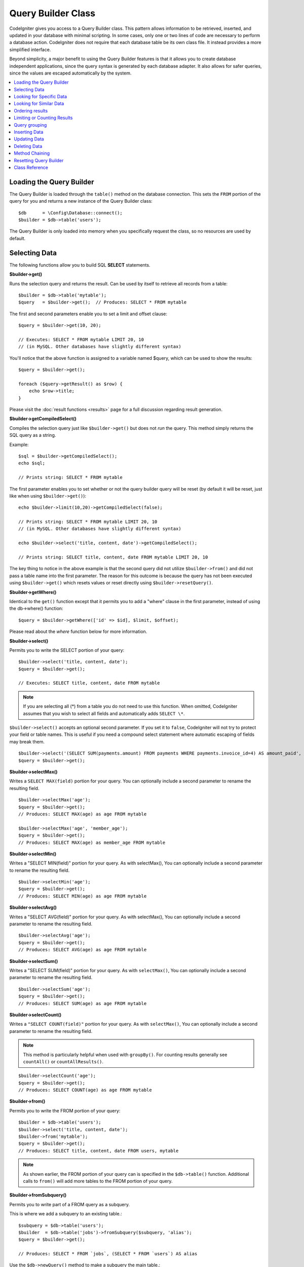 ###################
Query Builder Class
###################

CodeIgniter gives you access to a Query Builder class. This pattern
allows information to be retrieved, inserted, and updated in your
database with minimal scripting. In some cases, only one or two lines
of code are necessary to perform a database action.
CodeIgniter does not require that each database table be its own class
file. It instead provides a more simplified interface.

Beyond simplicity, a major benefit to using the Query Builder features
is that it allows you to create database independent applications, since
the query syntax is generated by each database adapter. It also allows
for safer queries, since the values are escaped automatically by the
system.

.. contents::
    :local:
    :depth: 2

*************************
Loading the Query Builder
*************************

The Query Builder is loaded through the ``table()`` method on the
database connection. This sets the ``FROM`` portion of the query for you
and returns a new instance of the Query Builder class::

    $db      = \Config\Database::connect();
    $builder = $db->table('users');

The Query Builder is only loaded into memory when you specifically request
the class, so no resources are used by default.

**************
Selecting Data
**************

The following functions allow you to build SQL **SELECT** statements.

**$builder->get()**

Runs the selection query and returns the result. Can be used by itself
to retrieve all records from a table::

    $builder = $db->table('mytable');
    $query   = $builder->get();  // Produces: SELECT * FROM mytable

The first and second parameters enable you to set a limit and offset
clause::

    $query = $builder->get(10, 20);

    // Executes: SELECT * FROM mytable LIMIT 20, 10
    // (in MySQL. Other databases have slightly different syntax)

You'll notice that the above function is assigned to a variable named
$query, which can be used to show the results::

    $query = $builder->get();

    foreach ($query->getResult() as $row) {
        echo $row->title;
    }

Please visit the :doc:`result functions <results>` page for a full
discussion regarding result generation.

**$builder->getCompiledSelect()**

Compiles the selection query just like ``$builder->get()`` but does not *run*
the query. This method simply returns the SQL query as a string.

Example::

    $sql = $builder->getCompiledSelect();
    echo $sql;

    // Prints string: SELECT * FROM mytable

The first parameter enables you to set whether or not the query builder query
will be reset (by default it will be reset, just like when using ``$builder->get()``)::

    echo $builder->limit(10,20)->getCompiledSelect(false);

    // Prints string: SELECT * FROM mytable LIMIT 20, 10
    // (in MySQL. Other databases have slightly different syntax)

    echo $builder->select('title, content, date')->getCompiledSelect();

    // Prints string: SELECT title, content, date FROM mytable LIMIT 20, 10

The key thing to notice in the above example is that the second query did not
utilize ``$builder->from()`` and did not pass a table name into the first
parameter. The reason for this outcome is because the query has not been
executed using ``$builder->get()`` which resets values or reset directly
using ``$builder->resetQuery()``.

**$builder->getWhere()**

Identical to the ``get()`` function except that it permits you to add a
"where" clause in the first parameter, instead of using the db->where()
function::

    $query = $builder->getWhere(['id' => $id], $limit, $offset);

Please read about the `where` function below for more information.

**$builder->select()**

Permits you to write the SELECT portion of your query::

    $builder->select('title, content, date');
    $query = $builder->get();

    // Executes: SELECT title, content, date FROM mytable

.. note:: If you are selecting all (\*) from a table you do not need to
    use this function. When omitted, CodeIgniter assumes that you wish
    to select all fields and automatically adds ``SELECT \*``.

``$builder->select()`` accepts an optional second parameter. If you set it
to ``false``, CodeIgniter will not try to protect your field or table names.
This is useful if you need a compound select statement where automatic
escaping of fields may break them.

::

    $builder->select('(SELECT SUM(payments.amount) FROM payments WHERE payments.invoice_id=4) AS amount_paid', false);
    $query = $builder->get();

**$builder->selectMax()**

Writes a ``SELECT MAX(field)`` portion for your query. You can optionally
include a second parameter to rename the resulting field.

::

    $builder->selectMax('age');
    $query = $builder->get();
    // Produces: SELECT MAX(age) as age FROM mytable

    $builder->selectMax('age', 'member_age');
    $query = $builder->get();
    // Produces: SELECT MAX(age) as member_age FROM mytable

**$builder->selectMin()**

Writes a "SELECT MIN(field)" portion for your query. As with
selectMax(), You can optionally include a second parameter to rename
the resulting field.

::

    $builder->selectMin('age');
    $query = $builder->get();
    // Produces: SELECT MIN(age) as age FROM mytable

**$builder->selectAvg()**

Writes a "SELECT AVG(field)" portion for your query. As with
selectMax(), You can optionally include a second parameter to rename
the resulting field.

::

    $builder->selectAvg('age');
    $query = $builder->get();
    // Produces: SELECT AVG(age) as age FROM mytable

**$builder->selectSum()**

Writes a "SELECT SUM(field)" portion for your query. As with
``selectMax()``, You can optionally include a second parameter to rename
the resulting field.

::

    $builder->selectSum('age');
    $query = $builder->get();
    // Produces: SELECT SUM(age) as age FROM mytable

**$builder->selectCount()**

Writes a ``"SELECT COUNT(field)"`` portion for your query. As with
``selectMax()``, You can optionally include a second parameter to rename
the resulting field.

.. note:: This method is particularly helpful when used with ``groupBy()``. For
        counting results generally see ``countAll()`` or ``countAllResults()``.

::

    $builder->selectCount('age');
    $query = $builder->get();
    // Produces: SELECT COUNT(age) as age FROM mytable

**$builder->from()**

Permits you to write the FROM portion of your query::

    $builder = $db->table('users');
    $builder->select('title, content, date');
    $builder->from('mytable');
    $query = $builder->get();
    // Produces: SELECT title, content, date FROM users, mytable

.. note:: As shown earlier, the FROM portion of your query can is specified
    in the ``$db->table()`` function. Additional calls to ``from()`` will add more tables
    to the FROM portion of your query.

**$builder->fromSubquery()**

Permits you to write part of a FROM query as a subquery.

This is where we add a subquery to an existing table.::

    $subquery = $db->table('users');
    $builder  = $db->table('jobs')->fromSubquery($subquery, 'alias');
    $query = $builder->get();

    // Produces: SELECT * FROM `jobs`, (SELECT * FROM `users`) AS alias

Use the ``$db->newQuery()`` method to make a subquery the main table.::

    $subquery = $db->table('users')->select('id, name');
    $builder  = $db->newQuery()->fromSubquery($subquery, 't');
    $query = $builder->get();

    // Produces: SELECT * FROM (SELECT `id`, `name` FROM users) AS t

**$builder->join()**

Permits you to write the JOIN portion of your query::

    $builder = $db->table('blogs');
    $builder->select('*');
    $builder->join('comments', 'comments.id = blogs.id');
    $query = $builder->get();

    // Produces:
    // SELECT * FROM blogs JOIN comments ON comments.id = blogs.id

Multiple function calls can be made if you need several joins in one
query.

If you need a specific type of JOIN you can specify it via the third
parameter of the function. Options are: left, right, outer, inner, left
outer, and right outer.

::

    $builder->join('comments', 'comments.id = blogs.id', 'left');
    // Produces: LEFT JOIN comments ON comments.id = blogs.id

*************************
Looking for Specific Data
*************************

**$builder->where()**

This function enables you to set **WHERE** clauses using one of four
methods:

.. note:: All values passed to this function are escaped automatically,
    producing safer queries, except when using a custom string.

.. note:: ``$builder->where()`` accepts an optional third parameter. If you set it to
    ``false``, CodeIgniter will not try to protect your field or table names.

#. **Simple key/value method:**

    ::

        $builder->where('name', $name);
        // Produces: WHERE name = 'Joe'

    Notice that the equal sign is added for you.

    If you use multiple function calls they will be chained together with
    AND between them::

        $builder->where('name', $name);
        $builder->where('title', $title);
        $builder->where('status', $status);
        // WHERE name = 'Joe' AND title = 'boss' AND status = 'active'

#. **Custom key/value method:**

    You can include an operator in the first parameter in order to
    control the comparison::

        $builder->where('name !=', $name);
        $builder->where('id <', $id);
        // Produces: WHERE name != 'Joe' AND id < 45

#. **Associative array method:**

    ::

        $array = ['name' => $name, 'title' => $title, 'status' => $status];
        $builder->where($array);
        // Produces: WHERE name = 'Joe' AND title = 'boss' AND status = 'active'

    You can include your own operators using this method as well::

        $array = ['name !=' => $name, 'id <' => $id, 'date >' => $date];
        $builder->where($array);

#. **Custom string:**

    You can write your own clauses manually::

        $where = "name='Joe' AND status='boss' OR status='active'";
        $builder->where($where);

.. warning:: If you are using user-supplied data within the string, you MUST escape the
    data manually. Failure to do so could result in SQL injections.

    ::

    $name = $builder->db->escape('Joe');
    $where = "name={$name} AND status='boss' OR status='active'";
    $builder->where($where);

.. _query-builder-where-subquery:

#. **Subqueries:**

    ::

        // With closure

        $builder->where('advance_amount <', function (BaseBuilder $builder) {
            return $builder->select('MAX(advance_amount)', false)->from('orders')->where('id >', 2);
        });

        // Produces: WHERE "advance_amount" < (SELECT MAX(advance_amount) FROM "orders" WHERE "id" > 2)

        // With builder directly
        $subQuery = $db->table('orders')->select('MAX(advance_amount)', false)->where('id >', 2)
        $builder->where('advance_amount <', $subQuery);

**$builder->orWhere()**

This function is identical to the one above, except that multiple
instances are joined by OR::

    $builder->where('name !=', $name);
    $builder->orWhere('id >', $id);
    // Produces: WHERE name != 'Joe' OR id > 50

**$builder->whereIn()**

Generates a WHERE field IN ('item', 'item') SQL query joined with AND if
appropriate::

    $names = ['Frank', 'Todd', 'James'];
    $builder->whereIn('username', $names);
    // Produces: WHERE username IN ('Frank', 'Todd', 'James')

You can use subqueries instead of an array of values::

    // With closure
    $builder->whereIn('id', function (BaseBuilder $builder) {
        return $builder->select('job_id')->from('users_jobs')->where('user_id', 3);
    });
    // Produces: WHERE "id" IN (SELECT "job_id" FROM "users_jobs" WHERE "user_id" = 3)

    // With builder directly
    $subQuery = $db->table('users_jobs')->select('job_id')->where('user_id', 3);
    $builder->whereIn('id', $subQuery);

**$builder->orWhereIn()**

Generates a ``WHERE field IN ('item', 'item')`` SQL query joined with OR if
appropriate::

        $names = ['Frank', 'Todd', 'James'];
        $builder->orWhereIn('username', $names);
        // Produces: OR username IN ('Frank', 'Todd', 'James')

You can use subqueries instead of an array of values::

        // With closure
        $builder->orWhereIn('id', function (BaseBuilder $builder) {
            return $builder->select('job_id')->from('users_jobs')->where('user_id', 3);
        });

        // Produces: OR "id" IN (SELECT "job_id" FROM "users_jobs" WHERE "user_id" = 3)

        // With builder directly
        $subQuery = $db->table('users_jobs')->select('job_id')->where('user_id', 3);
        $builder->orWhereIn('id', $subQuery);

**$builder->whereNotIn()**

Generates a WHERE field NOT IN ('item', 'item') SQL query joined with
AND if appropriate::

    $names = ['Frank', 'Todd', 'James'];
    $builder->whereNotIn('username', $names);
    // Produces: WHERE username NOT IN ('Frank', 'Todd', 'James')

You can use subqueries instead of an array of values::

    // With closure
    $builder->whereNotIn('id', function (BaseBuilder $builder) {
        return $builder->select('job_id')->from('users_jobs')->where('user_id', 3);
    });

    // Produces: WHERE "id" NOT IN (SELECT "job_id" FROM "users_jobs" WHERE "user_id" = 3)

    // With builder directly
    $subQuery = $db->table('users_jobs')->select('job_id')->where('user_id', 3);
    $builder->whereNotIn('id', $subQuery);

**$builder->orWhereNotIn()**

Generates a ``WHERE field NOT IN ('item', 'item')`` SQL query joined with OR
if appropriate::

    $names = ['Frank', 'Todd', 'James'];
    $builder->orWhereNotIn('username', $names);
    // Produces: OR username NOT IN ('Frank', 'Todd', 'James')

You can use subqueries instead of an array of values::

    // With closure
    $builder->orWhereNotIn('id', function (BaseBuilder $builder) {
        return $builder->select('job_id')->from('users_jobs')->where('user_id', 3);
    });

    // Produces: OR "id" NOT IN (SELECT "job_id" FROM "users_jobs" WHERE "user_id" = 3)

    // With builder directly
    $subQuery = $db->table('users_jobs')->select('job_id')->where('user_id', 3);
    $builder->orWhereNotIn('id', $subQuery);

************************
Looking for Similar Data
************************

**$builder->like()**

This method enables you to generate **LIKE** clauses, useful for doing
searches.

.. note:: All values passed to this method are escaped automatically.

.. note:: All ``like*`` method variations can be forced to perform case-insensitive searches by passing
        a fifth parameter of ``true`` to the method. This will use platform-specific features where available
        otherwise, will force the values to be lowercase, i.e., ``WHERE LOWER(column) LIKE '%search%'``. This
        may require indexes to be made for ``LOWER(column)`` instead of ``column`` to be effective.

#. **Simple key/value method:**

    ::

        $builder->like('title', 'match');
        // Produces: WHERE `title` LIKE '%match%' ESCAPE '!'

    If you use multiple method calls they will be chained together with
    AND between them::

        $builder->like('title', 'match');
        $builder->like('body', 'match');
        // WHERE `title` LIKE '%match%' ESCAPE '!' AND  `body` LIKE '%match%' ESCAPE '!'

    If you want to control where the wildcard (%) is placed, you can use
    an optional third argument. Your options are 'before', 'after' and
    'both' (which is the default).

    ::

        $builder->like('title', 'match', 'before'); // Produces: WHERE `title` LIKE '%match' ESCAPE '!'
        $builder->like('title', 'match', 'after');  // Produces: WHERE `title` LIKE 'match%' ESCAPE '!'
        $builder->like('title', 'match', 'both');   // Produces: WHERE `title` LIKE '%match%' ESCAPE '!'

#. **Associative array method:**

    ::

        $array = ['title' => $match, 'page1' => $match, 'page2' => $match];
        $builder->like($array);
        // WHERE `title` LIKE '%match%' ESCAPE '!' AND  `page1` LIKE '%match%' ESCAPE '!' AND  `page2` LIKE '%match%' ESCAPE '!'

**$builder->orLike()**

This method is identical to the one above, except that multiple
instances are joined by OR::

    $builder->like('title', 'match'); $builder->orLike('body', $match);
    // WHERE `title` LIKE '%match%' ESCAPE '!' OR  `body` LIKE '%match%' ESCAPE '!'

**$builder->notLike()**

This method is identical to ``like()``, except that it generates
NOT LIKE statements::

    $builder->notLike('title', 'match'); // WHERE `title` NOT LIKE '%match% ESCAPE '!'

**$builder->orNotLike()**

This method is identical to ``notLike()``, except that multiple
instances are joined by OR::

    $builder->like('title', 'match');
    $builder->orNotLike('body', 'match');
    // WHERE `title` LIKE '%match% OR  `body` NOT LIKE '%match%' ESCAPE '!'

**$builder->groupBy()**

Permits you to write the GROUP BY portion of your query::

    $builder->groupBy("title");
    // Produces: GROUP BY title

You can also pass an array of multiple values as well::

    $builder->groupBy(["title", "date"]);
    // Produces: GROUP BY title, date

**$builder->distinct()**

Adds the "DISTINCT" keyword to a query

::

    $builder->distinct();
    $builder->get();
    // Produces: SELECT DISTINCT * FROM mytable

**$builder->having()**

Permits you to write the HAVING portion of your query. There are 2
possible syntaxes, 1 argument or 2::

    $builder->having('user_id = 45'); // Produces: HAVING user_id = 45
    $builder->having('user_id',  45); // Produces: HAVING user_id = 45

You can also pass an array of multiple values as well::

    $builder->having(['title =' => 'My Title', 'id <' => $id]);
    // Produces: HAVING title = 'My Title', id < 45

If you are using a database that CodeIgniter escapes queries for, you
can prevent escaping content by passing an optional third argument, and
setting it to ``false``.

::

    $builder->having('user_id',  45); // Produces: HAVING `user_id` = 45 in some databases such as MySQL
    $builder->having('user_id',  45, false); // Produces: HAVING user_id = 45

**$builder->orHaving()**

Identical to ``having()``, only separates multiple clauses with "OR".

**$builder->havingIn()**

Generates a ``HAVING field IN ('item', 'item')`` SQL query joined with AND if
appropriate::

    $groups = [1, 2, 3];
    $builder->havingIn('group_id', $groups);
    // Produces: HAVING group_id IN (1, 2, 3)

You can use subqueries instead of an array of values.::

    // With closure
    $builder->havingIn('id', function (BaseBuilder $builder) {
        return $builder->select('user_id')->from('users_jobs')->where('group_id', 3);
    });
    // Produces: HAVING "id" IN (SELECT "user_id" FROM "users_jobs" WHERE "group_id" = 3)

    // With builder directly
    $subQuery = $db->table('users_jobs')->select('user_id')->where('group_id', 3);
    $builder->havingIn('id', $subQuery);

**$builder->orHavingIn()**

Generates a ``HAVING field IN ('item', 'item')`` SQL query joined with OR if
appropriate

::

    $groups = [1, 2, 3];
    $builder->orHavingIn('group_id', $groups);
    // Produces: OR group_id IN (1, 2, 3)

You can use subqueries instead of an array of values.::

    //With closure
    $builder->orHavingIn('id', function (BaseBuilder $builder) {
        return $builder->select('user_id')->from('users_jobs')->where('group_id', 3);
    });

    // Produces: OR "id" IN (SELECT "user_id" FROM "users_jobs" WHERE "group_id" = 3)

    // With builder directly
    $subQuery = $db->table('users_jobs')->select('user_id')->where('group_id', 3);
    $builder->orHavingIn('id', $subQuery);

**$builder->havingNotIn()**

Generates a ``HAVING field NOT IN ('item', 'item')`` SQL query joined with
AND if appropriate

::

    $groups = [1, 2, 3];
    $builder->havingNotIn('group_id', $groups);
    // Produces: HAVING group_id NOT IN (1, 2, 3)

You can use subqueries instead of an array of values.::

    //With closure
    $builder->havingNotIn('id', function (BaseBuilder $builder) {
        return $builder->select('user_id')->from('users_jobs')->where('group_id', 3);
    });

    // Produces: HAVING "id" NOT IN (SELECT "user_id" FROM "users_jobs" WHERE "group_id" = 3)

    // With builder directly
    $subQuery = $db->table('users_jobs')->select('user_id')->where('group_id', 3);
    $builder->havingNotIn('id', $subQuery);

**$builder->orHavingNotIn()**

Generates a ``HAVING field NOT IN ('item', 'item')`` SQL query joined with OR
if appropriate

::

    $groups = [1, 2, 3];
    $builder->havingNotIn('group_id', $groups);
    // Produces: OR group_id NOT IN (1, 2, 3)

You can use subqueries instead of an array of values.::

    //With closure
    $builder->orHavingNotIn('id', function (BaseBuilder $builder) {
        return $builder->select('user_id')->from('users_jobs')->where('group_id', 3);
    });

    // Produces: OR "id" NOT IN (SELECT "user_id" FROM "users_jobs" WHERE "group_id" = 3)

    // With builder directly
    $subQuery = $db->table('users_jobs')->select('user_id')->where('group_id', 3);
    $builder->orHavingNotIn('id', $subQuery);

**$builder->havingLike()**

This method enables you to generate **LIKE** clauses for HAVING part or the query, useful for doing
searches.

.. note:: All values passed to this method are escaped automatically.

.. note:: All ``havingLike*`` method variations can be forced to perform case-insensitive searches by passing
    a fifth parameter of ``true`` to the method. This will use platform-specific features where available
    otherwise, will force the values to be lowercase, i.e., ``HAVING LOWER(column) LIKE '%search%'``. This
    may require indexes to be made for ``LOWER(column)`` instead of ``column`` to be effective.

#. **Simple key/value method:**

    ::

        $builder->havingLike('title', 'match');
        // Produces: HAVING `title` LIKE '%match%' ESCAPE '!'

    If you use multiple method calls they will be chained together with
    AND between them::

        $builder->havingLike('title', 'match');
        $builder->havingLike('body', 'match');
        // HAVING `title` LIKE '%match%' ESCAPE '!' AND  `body` LIKE '%match% ESCAPE '!'

    If you want to control where the wildcard (%) is placed, you can use
    an optional third argument. Your options are 'before', 'after' and
    'both' (which is the default).

    ::

        $builder->havingLike('title', 'match', 'before'); // Produces: HAVING `title` LIKE '%match' ESCAPE '!'
        $builder->havingLike('title', 'match', 'after');  // Produces: HAVING `title` LIKE 'match%' ESCAPE '!'
        $builder->havingLike('title', 'match', 'both');   // Produces: HAVING `title` LIKE '%match%' ESCAPE '!'

#. **Associative array method:**

    ::

        $array = ['title' => $match, 'page1' => $match, 'page2' => $match];
        $builder->havingLike($array);
        // HAVING `title` LIKE '%match%' ESCAPE '!' AND  `page1` LIKE '%match%' ESCAPE '!' AND  `page2` LIKE '%match%' ESCAPE '!'

**$builder->orHavingLike()**

This method is identical to the one above, except that multiple
instances are joined by OR::

    $builder->havingLike('title', 'match'); $builder->orHavingLike('body', $match);
    // HAVING `title` LIKE '%match%' ESCAPE '!' OR  `body` LIKE '%match%' ESCAPE '!'

**$builder->notHavingLike()**

This method is identical to ``havingLike()``, except that it generates
NOT LIKE statements::

    $builder->notHavingLike('title', 'match');
    // HAVING `title` NOT LIKE '%match% ESCAPE '!'

**$builder->orNotHavingLike()**

This method is identical to ``notHavingLike()``, except that multiple
instances are joined by OR::

    $builder->havingLike('title', 'match');
    $builder->orNotHavingLike('body', 'match');
    // HAVING `title` LIKE '%match% OR  `body` NOT LIKE '%match%' ESCAPE '!'

****************
Ordering results
****************

**$builder->orderBy()**

Lets you set an ORDER BY clause.

The first parameter contains the name of the column you would like to order by.

The second parameter lets you set the direction of the result.
Options are **ASC**, **DESC** AND **RANDOM**.

::

    $builder->orderBy('title', 'DESC');
    // Produces: ORDER BY `title` DESC

You can also pass your own string in the first parameter::

    $builder->orderBy('title DESC, name ASC');
    // Produces: ORDER BY `title` DESC, `name` ASC

Or multiple function calls can be made if you need multiple fields.

::

    $builder->orderBy('title', 'DESC');
    $builder->orderBy('name', 'ASC');
    // Produces: ORDER BY `title` DESC, `name` ASC

If you choose the **RANDOM** direction option, then the first parameters will
be ignored, unless you specify a numeric seed value.

::

    $builder->orderBy('title', 'RANDOM');
    // Produces: ORDER BY RAND()

    $builder->orderBy(42, 'RANDOM');
    // Produces: ORDER BY RAND(42)

.. note:: Random ordering is not currently supported in Oracle and
    will default to ASC instead.

****************************
Limiting or Counting Results
****************************

**$builder->limit()**

Lets you limit the number of rows you would like returned by the query::

    $builder->limit(10);
    // Produces: LIMIT 10

The second parameter lets you set a result offset.

::

    $builder->limit(10, 20);
    // Produces: LIMIT 20, 10 (in MySQL. Other databases have slightly different syntax)


**$builder->countAllResults()**

Permits you to determine the number of rows in a particular Query
Builder query. Queries will accept Query Builder restrictors such as
``where()``, ``orWhere()``, ``like()``, ``orLike()``, etc. Example::

    echo $builder->countAllResults(); // Produces an integer, like 25
    $builder->like('title', 'match');
    $builder->from('my_table');
    echo $builder->countAllResults(); // Produces an integer, like 17

However, this method also resets any field values that you may have passed
to ``select()``. If you need to keep them, you can pass ``false`` as the
first parameter.

::

    echo $builder->countAllResults(false); // Produces an integer, like 17

**$builder->countAll()**

Permits you to determine the number of rows in a particular table.
Example::

    echo $builder->countAll(); // Produces an integer, like 25

As is in countAllResult method, this method resets any field values that you may have passed
to ``select()`` as well. If you need to keep them, you can pass ``false`` as the
first parameter.

**************
Query grouping
**************

Query grouping allows you to create groups of WHERE clauses by enclosing them in parentheses. This will allow
you to create queries with complex WHERE clauses. Nested groups are supported. Example::

    $builder->select('*')->from('my_table')
        ->groupStart()
            ->where('a', 'a')
            ->orGroupStart()
                ->where('b', 'b')
                ->where('c', 'c')
            ->groupEnd()
        ->groupEnd()
        ->where('d', 'd')
    ->get();

    // Generates:
    // SELECT * FROM (`my_table`) WHERE ( `a` = 'a' OR ( `b` = 'b' AND `c` = 'c' ) ) AND `d` = 'd'

.. note:: Groups need to be balanced, make sure every ``groupStart()`` is matched by a ``groupEnd()``.

**$builder->groupStart()**

Starts a new group by adding an opening parenthesis to the WHERE clause of the query.

**$builder->orGroupStart()**

Starts a new group by adding an opening parenthesis to the WHERE clause of the query, prefixing it with 'OR'.

**$builder->notGroupStart()**

Starts a new group by adding an opening parenthesis to the WHERE clause of the query, prefixing it with 'NOT'.

**$builder->orNotGroupStart()**

Starts a new group by adding an opening parenthesis to the WHERE clause of the query, prefixing it with 'OR NOT'.

**$builder->groupEnd()**

Ends the current group by adding a closing parenthesis to the WHERE clause of the query.

**$builder->havingGroupStart()**

Starts a new group by adding an opening parenthesis to the HAVING clause of the query.

**$builder->orHavingGroupStart()**

Starts a new group by adding an opening parenthesis to the HAVING clause of the query, prefixing it with 'OR'.

**$builder->notHavingGroupStart()**

Starts a new group by adding an opening parenthesis to the HAVING clause of the query, prefixing it with 'NOT'.

**$builder->orNotHavingGroupStart()**

Starts a new group by adding an opening parenthesis to the HAVING clause of the query, prefixing it with 'OR NOT'.

**$builder->havingGroupEnd()**

Ends the current group by adding a closing parenthesis to the HAVING clause of the query.

**************
Inserting Data
**************

**$builder->insert()**

Generates an insert string based on the data you supply, and runs the
query. You can either pass an **array** or an **object** to the
function. Here is an example using an array::

    $data = [
        'title' => 'My title',
        'name'  => 'My Name',
        'date'  => 'My date',
    ];

    $builder->insert($data);
    // Produces: INSERT INTO mytable (title, name, date) VALUES ('My title', 'My name', 'My date')

The first parameter is an associative array of values.

Here is an example using an object::

    class Myclass
    {
        public $title   = 'My Title';
        public $content = 'My Content';
        public $date    = 'My Date';
    }

    $object = new Myclass;
    $builder->insert($object);
    // Produces: INSERT INTO mytable (title, content, date) VALUES ('My Title', 'My Content', 'My Date')

The first parameter is an object.

.. note:: All values are escaped automatically producing safer queries.

**$builder->ignore()**

Generates an insert ignore string based on the data you supply, and runs the
query. So if an entry with the same primary key already exists, the query won't be inserted.
You can optionally pass an **boolean** to the function. Here is an example using the array of the above example::

    $data = [
        'title' => 'My title',
        'name'  => 'My Name',
        'date'  => 'My date',
    ];

    $builder->ignore(true)->insert($data);
    // Produces: INSERT OR IGNORE INTO mytable (title, name, date) VALUES ('My title', 'My name', 'My date')


**$builder->getCompiledInsert()**

Compiles the insertion query just like ``$builder->insert()`` but does not
*run* the query. This method simply returns the SQL query as a string.

Example::

    $data = [
        'title' => 'My title',
        'name'  => 'My Name',
        'date'  => 'My date',
    ];

    $sql = $builder->set($data)->getCompiledInsert();
    echo $sql;

    // Produces string: INSERT INTO mytable (`title`, `name`, `date`) VALUES ('My title', 'My name', 'My date')

The first parameter enables you to set whether or not the query builder query
will be reset (by default it will be--just like ``$builder->insert()``)::

    echo $builder->set('title', 'My Title')->getCompiledInsert(false);

    // Produces string: INSERT INTO mytable (`title`) VALUES ('My Title')

    echo $builder->set('content', 'My Content')->getCompiledInsert();

    // Produces string: INSERT INTO mytable (`title`, `content`) VALUES ('My Title', 'My Content')

The reason the second query worked is that the query has not been executed
using ``$builder->insert()`` which resets values or reset directly using
``$builder->resetQuery()``.

.. note:: This method doesn't work for batch inserts.

**$builder->insertBatch()**

Generates an insert string based on the data you supply, and runs the
query. You can either pass an **array** or an **object** to the
function. Here is an example using an array::

    $data = [
        [
            'title' => 'My title',
            'name'  => 'My Name',
            'date'  => 'My date',
        ],
        [
            'title' => 'Another title',
            'name'  => 'Another Name',
            'date'  => 'Another date',
        ],
    ];

    $builder->insertBatch($data);
    // Produces: INSERT INTO mytable (title, name, date) VALUES ('My title', 'My name', 'My date'),  ('Another title', 'Another name', 'Another date')

The first parameter is an associative array of values.

.. note:: All values are escaped automatically producing safer queries.

*************
Updating Data
*************

**$builder->replace()**

This method executes a REPLACE statement, which is basically the SQL
standard for (optional) DELETE + INSERT, using *PRIMARY* and *UNIQUE*
keys as the determining factor.
In our case, it will save you from the need to implement complex
logics with different combinations of  ``select()``, ``update()``,
``delete()`` and ``insert()`` calls.

Example::

    $data = [
        'title' => 'My title',
        'name'  => 'My Name',
        'date'  => 'My date',
    ];

    $builder->replace($data);

    // Executes: REPLACE INTO mytable (title, name, date) VALUES ('My title', 'My name', 'My date')

In the above example, if we assume that the *title* field is our primary
key, then if a row containing 'My title' as the *title* value, that row
will be deleted with our new row data replacing it.

Usage of the ``set()`` method is also allowed and all fields are
automatically escaped, just like with ``insert()``.

**$builder->set()**

This function enables you to set values for inserts or updates.

**It can be used instead of passing a data array directly to the insert
or update functions:**

::

    $builder->set('name', $name);
    $builder->insert();
    // Produces: INSERT INTO mytable (`name`) VALUES ('{$name}')

If you use multiple function called they will be assembled properly
based on whether you are doing an insert or an update::

    $builder->set('name', $name);
    $builder->set('title', $title);
    $builder->set('status', $status);
    $builder->insert();

**set()** will also accept an optional third parameter (``$escape``), that
will prevent data from being escaped if set to ``false``. To illustrate the
difference, here is ``set()`` used both with and without the escape
parameter.

::

    $builder->set('field', 'field+1', false);
    $builder->where('id', 2);
    $builder->update();
    // gives UPDATE mytable SET field = field+1 WHERE `id` = 2

    $builder->set('field', 'field+1');
    $builder->where('id', 2);
    $builder->update();
    // gives UPDATE `mytable` SET `field` = 'field+1' WHERE `id` = 2

You can also pass an associative array to this function::

    $array = [
        'name'   => $name,
        'title'  => $title,
        'status' => $status,
    ];

    $builder->set($array);
    $builder->insert();

Or an object::

    class Myclass
    {
        public $title   = 'My Title';
        public $content = 'My Content';
        public $date    = 'My Date';
    }

    $object = new Myclass;
    $builder->set($object);
    $builder->insert();

**$builder->update()**

Generates an update string and runs the query based on the data you
supply. You can pass an **array** or an **object** to the function. Here
is an example using an array::

    $data = [
        'title' => $title,
        'name'  => $name,
        'date'  => $date,
    ];

    $builder->where('id', $id);
    $builder->update($data);
    // Produces:
    //
    // UPDATE mytable
    // SET title = '{$title}', name = '{$name}', date = '{$date}'
    // WHERE id = $id

Or you can supply an object::

    class Myclass
    {
        public $title   = 'My Title';
        public $content = 'My Content';
        public $date    = 'My Date';
    }

    $object = new Myclass;
    $builder->where('id', $id);
    $builder->update($object);
    // Produces:
    //
    // UPDATE `mytable`
    // SET `title` = '{$title}', `name` = '{$name}', `date` = '{$date}'
    // WHERE id = `$id`

.. note:: All values are escaped automatically producing safer queries.

You'll notice the use of the ``$builder->where()`` function, enabling you
to set the WHERE clause. You can optionally pass this information
directly into the update function as a string::

    $builder->update($data, "id = 4");

Or as an array::

    $builder->update($data, ['id' => $id]);

You may also use the ``$builder->set()`` function described above when
performing updates.

**$builder->updateBatch()**

Generates an update string based on the data you supply, and runs the query.
You can either pass an **array** or an **object** to the function.
Here is an example using an array::

    $data = [
       [
          'title' => 'My title' ,
          'name'  => 'My Name 2' ,
          'date'  => 'My date 2',
       ],
       [
          'title' => 'Another title' ,
          'name'  => 'Another Name 2' ,
          'date'  => 'Another date 2',
       ],
    ];

    $builder->updateBatch($data, 'title');

    // Produces:
    // UPDATE `mytable` SET `name` = CASE
    // WHEN `title` = 'My title' THEN 'My Name 2'
    // WHEN `title` = 'Another title' THEN 'Another Name 2'
    // ELSE `name` END,
    // `date` = CASE
    // WHEN `title` = 'My title' THEN 'My date 2'
    // WHEN `title` = 'Another title' THEN 'Another date 2'
    // ELSE `date` END
    // WHERE `title` IN ('My title','Another title')

The first parameter is an associative array of values, the second parameter is the where key.

.. note:: All values are escaped automatically producing safer queries.

.. note:: ``affectedRows()`` won't give you proper results with this method,
    due to the very nature of how it works. Instead, ``updateBatch()``
    returns the number of rows affected.

**$builder->getCompiledUpdate()**

This works exactly the same way as ``$builder->getCompiledInsert()`` except
that it produces an UPDATE SQL string instead of an INSERT SQL string.

For more information view documentation for ``$builder->getCompiledInsert()``.

.. note:: This method doesn't work for batched updates.

*************
Deleting Data
*************

**$builder->delete()**

Generates a delete SQL string and runs the query.

::

    $builder->delete(['id' => $id]);
    // Produces: // DELETE FROM mytable  // WHERE id = $id

The first parameter is the where clause.
You can also use the ``where()`` or ``or_where()`` functions instead of passing
the data to the first parameter of the function::

    $builder->where('id', $id);
    $builder->delete();

    // Produces:
    // DELETE FROM mytable
    // WHERE id = $id

If you want to delete all data from a table, you can use the ``truncate()``
function, or ``emptyTable()``.

**$builder->emptyTable()**

Generates a delete SQL string and runs the
query::

      $builder->emptyTable('mytable');
      // Produces: DELETE FROM mytable

**$builder->truncate()**

Generates a truncate SQL string and runs the query.

::

    $builder->truncate();

    // Produce:
    // TRUNCATE mytable

.. note:: If the TRUNCATE command isn't available, ``truncate()`` will
    execute as "DELETE FROM table".

**$builder->getCompiledDelete()**

This works exactly the same way as ``$builder->getCompiledInsert()`` except
that it produces a DELETE SQL string instead of an INSERT SQL string.

For more information view documentation for ``$builder->getCompiledInsert()``.

***************
Method Chaining
***************

Method chaining allows you to simplify your syntax by connecting
multiple functions. Consider this example::

    $query = $builder->select('title')
                     ->where('id', $id)
                     ->limit(10, 20)
                     ->get();

.. _ar-caching:

***********************
Resetting Query Builder
***********************

**$builder->resetQuery()**

Resetting Query Builder allows you to start fresh with your query without
executing it first using a method like ``$builder->get()`` or ``$builder->insert()``.

This is useful in situations where you are using Query Builder to generate SQL
(e.g., ``$builder->getCompiledSelect()``) but then choose to, for instance,
run the query::

    // Note that the second parameter of the ``get_compiled_select`` method is false
    $sql = $builder->select(['field1','field2'])
                   ->where('field3',5)
                   ->getCompiledSelect(false);

    // ...
    // Do something crazy with the SQL code... like add it to a cron script for
    // later execution or something...
    // ...

    $data = $builder->get()->getResultArray();

    // Would execute and return an array of results of the following query:
    // SELECT field1, field1 from mytable where field3 = 5;

***************
Class Reference
***************

.. php:class:: CodeIgniter\\Database\\BaseBuilder

    .. php:method:: db()

        :returns:   The database connection in use
        :rtype:     ``ConnectionInterface``

        Returns the current database connection from ``$db``. Useful for
        accessing ``ConnectionInterface`` methods that are not directly
        available to the Query Builder, like ``insertID()`` or ``errors()``.

    .. php:method:: resetQuery()

        :returns:   ``BaseBuilder`` instance (method chaining)
        :rtype:     ``BaseBuilder``

        Resets the current Query Builder state. Useful when you want
        to build a query that can be cancelled under certain conditions.

    .. php:method:: countAllResults([$reset = true])

        :param bool $reset: Whether to reset values for SELECTs
        :returns:   Number of rows in the query result
        :rtype:     int

        Generates a platform-specific query string that counts
        all records returned by an Query Builder query.

    .. php:method:: countAll([$reset = true])

        :param bool $reset: Whether to reset values for SELECTs
        :returns:   Number of rows in the query result
        :rtype:     int

        Generates a platform-specific query string that counts
        all records in the particular table.

    .. php:method:: get([$limit = null[, $offset = null[, $reset = true]]]])

        :param int $limit: The LIMIT clause
        :param int $offset: The OFFSET clause
        :param bool $reset: Do we want to clear query builder values?
        :returns: ``\CodeIgniter\Database\ResultInterface`` instance (method chaining)
        :rtype:    ``\CodeIgniter\Database\ResultInterface``

        Compiles and runs ``SELECT`` statement based on the already
        called Query Builder methods.

    .. php:method:: getWhere([$where = null[, $limit = null[, $offset = null[, $reset = true]]]]])

        :param string $where: The WHERE clause
        :param int $limit: The LIMIT clause
        :param int $offset: The OFFSET clause
        :param bool $reset: Do we want to clear query builder values?
        :returns:   ``\CodeIgniter\Database\ResultInterface`` instance (method chaining)
        :rtype:     ``\CodeIgniter\Database\ResultInterface``

        Same as ``get()``, but also allows the WHERE to be added directly.

    .. php:method:: select([$select = '*'[, $escape = null]])

        :param string $select: The SELECT portion of a query
        :param bool $escape: Whether to escape values and identifiers
        :returns:   ``BaseBuilder`` instance (method chaining)
        :rtype:     ``BaseBuilder``

        Adds a ``SELECT`` clause to a query.

    .. php:method:: selectAvg([$select = ''[, $alias = '']])

        :param string $select: Field to compute the average of
        :param string $alias: Alias for the resulting value name
        :returns:   ``BaseBuilder`` instance (method chaining)
        :rtype:     ``BaseBuilder``

        Adds a ``SELECT AVG(field)`` clause to a query.

    .. php:method:: selectMax([$select = ''[, $alias = '']])

        :param string $select: Field to compute the maximum of
        :param string $alias: Alias for the resulting value name
        :returns:   ``BaseBuilder`` instance (method chaining)
        :rtype:     ``BaseBuilder``

        Adds a ``SELECT MAX(field)`` clause to a query.

    .. php:method:: selectMin([$select = ''[, $alias = '']])

        :param string $select: Field to compute the minimum of
        :param string $alias: Alias for the resulting value name
        :returns:   ``BaseBuilder`` instance (method chaining)
        :rtype:     ``BaseBuilder``

        Adds a ``SELECT MIN(field)`` clause to a query.

    .. php:method:: selectSum([$select = ''[, $alias = '']])

        :param string $select: Field to compute the sum of
        :param string $alias: Alias for the resulting value name
        :returns:   ``BaseBuilder`` instance (method chaining)
        :rtype:     ``BaseBuilder``

        Adds a ``SELECT SUM(field)`` clause to a query.

    .. php:method:: selectCount([$select = ''[, $alias = '']])

        :param string $select: Field to compute the average of
        :param string $alias: Alias for the resulting value name
        :returns:   ``BaseBuilder`` instance (method chaining)
        :rtype:     ``BaseBuilder``

        Adds a ``SELECT COUNT(field)`` clause to a query.

    .. php:method:: distinct([$val = true])

        :param bool $val: Desired value of the "distinct" flag
        :returns:   ``BaseBuilder`` instance (method chaining)
        :rtype:     ``BaseBuilder``

        Sets a flag which tells the query builder to add
        a ``DISTINCT`` clause to the ``SELECT`` portion of the query.

    .. php:method:: from($from[, $overwrite = false])

        :param mixed $from: Table name(s); string or array
        :param bool    $overwrite: Should we remove the first table existing?
        :returns:   ``BaseBuilder`` instance (method chaining)
        :rtype:     ``BaseBuilder``

        Specifies the ``FROM`` clause of a query.

    .. php:method:: fromSubquery($from, $alias)

        :param BaseBuilder $from: Instance of the BaseBuilder class
        :param string      $alias: Subquery alias
        :returns:   ``BaseBuilder`` instance (method chaining)
        :rtype:     ``BaseBuilder``

        Specifies the ``FROM`` clause of a query using a subquery.

    .. php:method:: join($table, $cond[, $type = ''[, $escape = null]])

        :param string $table: Table name to join
        :param string $cond: The JOIN ON condition
        :param string $type: The JOIN type
        :param bool    $escape: Whether to escape values and identifiers
        :returns:   ``BaseBuilder`` instance (method chaining)
        :rtype:     ``BaseBuilder``

        Adds a ``JOIN`` clause to a query.

    .. php:method:: where($key[, $value = null[, $escape = null]])

        :param mixed $key: Name of field to compare, or associative array
        :param mixed $value: If a single key, compared to this value
        :param bool    $escape: Whether to escape values and identifiers
        :returns:   ``BaseBuilder`` instance (method chaining)
        :rtype:     ``BaseBuilder``

        Generates the ``WHERE`` portion of the query. Separates multiple calls with ``AND``.

    .. php:method:: orWhere($key[, $value = null[, $escape = null]])

        :param mixed $key: Name of field to compare, or associative array
        :param mixed $value: If a single key, compared to this value
        :param bool $escape: Whether to escape values and identifiers
        :returns:   ``BaseBuilder`` instance (method chaining)
        :rtype:     ``BaseBuilder``

        Generates the ``WHERE`` portion of the query. Separates multiple calls with ``OR``.

    .. php:method:: orWhereIn([$key = null[, $values = null[, $escape = null]]])

        :param string $key: The field to search
        :param array|BaseBulder|Closure $values: Array of target values, or anonymous function for subquery
        :param bool $escape: Whether to escape values and identifiers
        :returns:   ``BaseBuilder`` instance (method chaining)
        :rtype:     ``BaseBuilder``

        Generates a ``WHERE`` field ``IN('item', 'item')`` SQL query, joined with ``OR`` if appropriate.

    .. php:method:: orWhereNotIn([$key = null[, $values = null[, $escape = null]]])

        :param string $key: The field to search
        :param array|BaseBulder|Closure $values: Array of target values, or anonymous function for subquery
        :param bool $escape: Whether to escape values and identifiers
        :returns:   ``BaseBuilder`` instance (method chaining)
        :rtype:     ``BaseBuilder``

        Generates a ``WHERE`` field ``NOT IN('item', 'item')`` SQL query, joined with ``OR`` if appropriate.

    .. php:method:: whereIn([$key = null[, $values = null[, $escape = null]]])

        :param string $key: Name of field to examine
        :param array|BaseBulder|Closure $values: Array of target values, or anonymous function for subquery
        :param bool $escape: Whether to escape values and identifiers
        :returns:   ``BaseBuilder`` instance (method chaining)
        :rtype:     ``BaseBuilder``

        Generates a ``WHERE`` field ``IN('item', 'item')`` SQL query, joined with ``AND`` if appropriate.

    .. php:method:: whereNotIn([$key = null[, $values = null[, $escape = null]]])

        :param string $key: Name of field to examine
        :param array|BaseBulder|Closure $values: Array of target values, or anonymous function for subquery
        :param bool    $escape: Whether to escape values and identifiers
        :returns:   ``BaseBuilder`` instance (method chaining)
        :rtype:     ``BaseBuilder``

        Generates a ``WHERE`` field ``NOT IN('item', 'item')`` SQL query, joined with ``AND`` if appropriate.

    .. php:method:: groupStart()

        :returns:   ``BaseBuilder`` instance (method chaining)
        :rtype:     ``BaseBuilder``

        Starts a group expression, using ``AND`` for the conditions inside it.

    .. php:method:: orGroupStart()

        :returns:   ``BaseBuilder`` instance (method chaining)
        :rtype:     ``BaseBuilder``

        Starts a group expression, using ``OR`` for the conditions inside it.

    .. php:method:: notGroupStart()

        :returns:   ``BaseBuilder`` instance (method chaining)
        :rtype:     ``BaseBuilder``

        Starts a group expression, using ``AND NOT`` for the conditions inside it.

    .. php:method:: orNotGroupStart()

        :returns:   ``BaseBuilder`` instance (method chaining)
        :rtype:     ``BaseBuilder``

        Starts a group expression, using ``OR NOT`` for the conditions inside it.

    .. php:method:: groupEnd()

        :returns:   ``BaseBuilder`` instance (method chaining)
        :rtype:     ``BaseBuilder``

        Ends a group expression.

    .. php:method:: like($field[, $match = ''[, $side = 'both'[, $escape = null[, $insensitiveSearch = false]]]])

        :param string $field: Field name
        :param string $match: Text portion to match
        :param string $side: Which side of the expression to put the '%' wildcard on
        :param bool    $escape: Whether to escape values and identifiers
        :param bool $insensitiveSearch: Whether to force a case-insensitive search
        :returns:   ``BaseBuilder`` instance (method chaining)
        :rtype:     ``BaseBuilder``

        Adds a ``LIKE`` clause to a query, separating multiple calls with ``AND``.

    .. php:method:: orLike($field[, $match = ''[, $side = 'both'[, $escape = null[, $insensitiveSearch = false]]]])

        :param string $field: Field name
        :param string $match: Text portion to match
        :param string $side: Which side of the expression to put the '%' wildcard on
        :param bool    $escape: Whether to escape values and identifiers
        :param bool $insensitiveSearch: Whether to force a case-insensitive search
        :returns:   ``BaseBuilder`` instance (method chaining)
        :rtype:     ``BaseBuilder``

        Adds a ``LIKE`` clause to a query, separating multiple class with ``OR``.

    .. php:method:: notLike($field[, $match = ''[, $side = 'both'[, $escape = null[, $insensitiveSearch = false]]]])

        :param string $field: Field name
        :param string $match: Text portion to match
        :param string $side: Which side of the expression to put the '%' wildcard on
        :param bool    $escape: Whether to escape values and identifiers
        :param bool $insensitiveSearch: Whether to force a case-insensitive search
        :returns:   ``BaseBuilder`` instance (method chaining)
        :rtype:     ``BaseBuilder``

        Adds a ``NOT LIKE`` clause to a query, separating multiple calls with ``AND``.

    .. php:method:: orNotLike($field[, $match = ''[, $side = 'both'[, $escape = null[, $insensitiveSearch = false]]]])

        :param string $field: Field name
        :param string $match: Text portion to match
        :param string $side: Which side of the expression to put the '%' wildcard on
        :param bool    $escape: Whether to escape values and identifiers
        :param bool $insensitiveSearch: Whether to force a case-insensitive search
        :returns:   ``BaseBuilder`` instance (method chaining)
        :rtype:     ``BaseBuilder``

        Adds a ``NOT LIKE`` clause to a query, separating multiple calls with ``OR``.

    .. php:method:: having($key[, $value = null[, $escape = null]])

        :param mixed $key: Identifier (string) or associative array of field/value pairs
        :param string $value: Value sought if $key is an identifier
        :param string $escape: Whether to escape values and identifiers
        :returns:   ``BaseBuilder`` instance (method chaining)
        :rtype:     ``BaseBuilder``

        Adds a ``HAVING`` clause to a query, separating multiple calls with ``AND``.

    .. php:method:: orHaving($key[, $value = null[, $escape = null]])

        :param mixed $key: Identifier (string) or associative array of field/value pairs
        :param string $value: Value sought if $key is an identifier
        :param string $escape: Whether to escape values and identifiers
        :returns:   ``BaseBuilder`` instance (method chaining)
        :rtype:     ``BaseBuilder``

        Adds a ``HAVING`` clause to a query, separating multiple calls with ``OR``.

    .. php:method:: orHavingIn([$key = null[, $values = null[, $escape = null]]])

        :param string $key: The field to search
        :param array|BaseBulder|Closure $values: Array of target values, or anonymous function for subquery
        :param bool    $escape: Whether to escape values and identifiers
        :returns:   ``BaseBuilder`` instance (method chaining)
        :rtype:     ``BaseBuilder``

        Generates a ``HAVING`` field IN('item', 'item') SQL query, joined with ``OR`` if appropriate.

    .. php:method:: orHavingNotIn([$key = null[, $values = null[, $escape = null]]])

        :param string $key: The field to search
        :param array|BaseBulder|Closure $values: Array of target values, or anonymous function for subquery
        :param bool    $escape: Whether to escape values and identifiers
        :returns:   ``BaseBuilder`` instance (method chaining)
        :rtype:     ``BaseBuilder``

        Generates a ``HAVING`` field ``NOT IN('item', 'item')`` SQL query, joined with ``OR`` if appropriate.

    .. php:method:: havingIn([$key = null[, $values = null[, $escape = null]]])

        :param string $key: Name of field to examine
        :param array|BaseBulder|Closure $values: Array of target values, or anonymous function for subquery
        :param bool $escape: Whether to escape values and identifiers
        :returns:   ``BaseBuilder`` instance (method chaining)
        :rtype:     ``BaseBuilder``

        Generates a ``HAVING`` field ``IN('item', 'item')`` SQL query, joined with ``AND`` if appropriate.

    .. php:method:: havingNotIn([$key = null[, $values = null[, $escape = null]]])

        :param string $key: Name of field to examine
        :param array|BaseBulder|Closure $values: Array of target values, or anonymous function for subquery
        :param bool $escape: Whether to escape values and identifiers
        :param bool $insensitiveSearch: Whether to force a case-insensitive search
        :returns:   ``BaseBuilder`` instance (method chaining)
        :rtype:     ``BaseBuilder``

        Generates a ``HAVING`` field ``NOT IN('item', 'item')`` SQL query, joined with ``AND`` if appropriate.

    .. php:method:: havingLike($field[, $match = ''[, $side = 'both'[, $escape = null[, $insensitiveSearch = false]]]])

        :param string $field: Field name
        :param string $match: Text portion to match
        :param string $side: Which side of the expression to put the '%' wildcard on
        :param bool    $escape: Whether to escape values and identifiers
        :param bool $insensitiveSearch: Whether to force a case-insensitive search
        :returns:   ``BaseBuilder`` instance (method chaining)
        :rtype:     ``BaseBuilder``

        Adds a ``LIKE`` clause to a ``HAVING`` part of the query, separating multiple calls with ``AND``.

    .. php:method:: orHavingLike($field[, $match = ''[, $side = 'both'[, $escape = null[, $insensitiveSearch = false]]]])

        :param string $field: Field name
        :param string $match: Text portion to match
        :param string $side: Which side of the expression to put the '%' wildcard on
        :param bool    $escape: Whether to escape values and identifiers
        :param bool $insensitiveSearch: Whether to force a case-insensitive search
        :returns: ``BaseBuilder`` instance (method chaining)
        :rtype:    ``BaseBuilder``

        Adds a ``LIKE`` clause to a ``HAVING`` part of the query, separating multiple class with ``OR``.

    .. php:method:: notHavingLike($field[, $match = ''[, $side = 'both'[, $escape = null[, $insensitiveSearch = false]]]])

        :param string $field: Field name
        :param string $match: Text portion to match
        :param string $side: Which side of the expression to put the '%' wildcard on
        :param bool    $escape: Whether to escape values and identifiers
        :param bool $insensitiveSearch: Whether to force a case-insensitive search
        :returns:   ``BaseBuilder`` instance (method chaining)
        :rtype:     ``BaseBuilder``

        Adds a ``NOT LIKE`` clause to a ``HAVING`` part of the query, separating multiple calls with ``AND``.

    .. php:method:: orNotHavingLike($field[, $match = ''[, $side = 'both'[, $escape = null[, $insensitiveSearch = false]]]])

        :param string $field: Field name
        :param string $match: Text portion to match
        :param string $side: Which side of the expression to put the '%' wildcard on
        :param bool    $escape: Whether to escape values and identifiers
        :returns:   ``BaseBuilder`` instance (method chaining)
        :rtype:     ``BaseBuilder``

        Adds a ``NOT LIKE`` clause to a ``HAVING`` part of the query, separating multiple calls with ``OR``.

    .. php:method:: havingGroupStart()

        :returns:   ``BaseBuilder`` instance (method chaining)
        :rtype:     ``BaseBuilder``

        Starts a group expression for ``HAVING`` clause, using ``AND`` for the conditions inside it.

    .. php:method:: orHavingGroupStart()

        :returns:   ``BaseBuilder`` instance (method chaining)
        :rtype:     ``BaseBuilder``

        Starts a group expression for ``HAVING`` clause, using ``OR`` for the conditions inside it.

    .. php:method:: notHavingGroupStart()

        :returns:   ``BaseBuilder`` instance (method chaining)
        :rtype:     ``BaseBuilder``

        Starts a group expression for ``HAVING`` clause, using ``AND NOT`` for the conditions inside it.

    .. php:method:: orNotHavingGroupStart()

        :returns:   ``BaseBuilder`` instance (method chaining)
        :rtype:     ``BaseBuilder``

        Starts a group expression for ``HAVING`` clause, using ``OR NOT`` for the conditions inside it.

    .. php:method:: havingGroupEnd()

        :returns:   ``BaseBuilder`` instance (method chaining)
        :rtype:     ``BaseBuilder``

        Ends a group expression for ``HAVING`` clause.

    .. php:method:: groupBy($by[, $escape = null])

        :param mixed $by: Field(s) to group by; string or array
        :returns:   ``BaseBuilder`` instance (method chaining)
        :rtype:     ``BaseBuilder``

        Adds a ``GROUP BY`` clause to a query.

    .. php:method:: orderBy($orderby[, $direction = ''[, $escape = null]])

        :param string $orderby: Field to order by
        :param string $direction: The order requested - ASC, DESC or random
        :param bool    $escape: Whether to escape values and identifiers
        :returns:   ``BaseBuilder`` instance (method chaining)
        :rtype:     ``BaseBuilder``

        Adds an ``ORDER BY`` clause to a query.

    .. php:method:: limit($value[, $offset = 0])

        :param int $value: Number of rows to limit the results to
        :param int $offset: Number of rows to skip
        :returns:   ``BaseBuilder`` instance (method chaining)
        :rtype:     ``BaseBuilder``

        Adds ``LIMIT`` and ``OFFSET`` clauses to a query.

    .. php:method:: offset($offset)

        :param int $offset: Number of rows to skip
        :returns:   ``BaseBuilder`` instance (method chaining)
        :rtype:     ``BaseBuilder``

        Adds an ``OFFSET`` clause to a query.

    .. php:method:: set($key[, $value = ''[, $escape = null]])

        :param mixed $key: Field name, or an array of field/value pairs
        :param mixed $value: Field value, if $key is a single field
        :param bool    $escape: Whether to escape values
        :returns:   ``BaseBuilder`` instance (method chaining)
        :rtype:     ``BaseBuilder``

        Adds field/value pairs to be passed later to ``insert()``, ``update()`` or ``replace()``.

    .. php:method:: insert([$set = null[, $escape = null]])

        :param array $set: An associative array of field/value pairs
        :param bool $escape: Whether to escape values
        :returns:   ``true`` on success, ``false`` on failure
        :rtype:     bool

        Compiles and executes an ``INSERT`` statement.

    .. php:method:: insertBatch([$set = null[, $escape = null[, $batch_size = 100]]])

        :param array $set: Data to insert
        :param bool $escape: Whether to escape values
        :param int $batch_size: Count of rows to insert at once
        :returns: Number of rows inserted or ``false`` on failure
        :rtype:    int|false

        Compiles and executes batch ``INSERT`` statements.

        .. note:: When more than ``$batch_size`` rows are provided, multiple
            ``INSERT`` queries will be executed, each trying to insert
            up to ``$batch_size`` rows.

    .. php:method:: setInsertBatch($key[, $value = ''[, $escape = null]])

        :param mixed $key: Field name or an array of field/value pairs
        :param string $value: Field value, if $key is a single field
        :param bool $escape: Whether to escape values
        :returns:   ``BaseBuilder`` instance (method chaining)
        :rtype:     ``BaseBuilder``

        Adds field/value pairs to be inserted in a table later via ``insertBatch()``.

    .. php:method:: update([$set = null[, $where = null[, $limit = null]]])

        :param array $set: An associative array of field/value pairs
        :param string $where: The WHERE clause
        :param int $limit: The LIMIT clause
        :returns:   ``true`` on success, ``false`` on failure
        :rtype:     bool

        Compiles and executes an ``UPDATE`` statement.

    .. php:method:: updateBatch([$set = null[, $value = null[, $batch_size = 100]]])

        :param array $set: Field name, or an associative array of field/value pairs
        :param string $value: Field value, if $set is a single field
        :param int $batch_size: Count of conditions to group in a single query
        :returns:   Number of rows updated or ``false`` on failure
        :rtype:     int|false

        Compiles and executes batch ``UPDATE`` statements.

        .. note:: When more than ``$batch_size`` field/value pairs are provided,
            multiple queries will be executed, each handling up to
            ``$batch_size`` field/value pairs.

    .. php:method:: setUpdateBatch($key[, $value = ''[, $escape = null]])

        :param mixed $key: Field name or an array of field/value pairs
        :param string $value: Field value, if $key is a single field
        :param bool    $escape: Whether to escape values
        :returns:   ``BaseBuilder`` instance (method chaining)
        :rtype:     ``BaseBuilder``

        Adds field/value pairs to be updated in a table later via ``updateBatch()``.

    .. php:method:: replace([$set = null])

        :param array $set: An associative array of field/value pairs
        :returns: ``true`` on success, ``false`` on failure
        :rtype:    bool

        Compiles and executes a ``REPLACE`` statement.

    .. php:method:: delete([$where = ''[, $limit = null[, $reset_data = true]]])

        :param string $where: The WHERE clause
        :param int $limit: The LIMIT clause
        :param bool $reset_data: true to reset the query "write" clause
        :returns:   ``BaseBuilder`` instance (method chaining) or ``false`` on failure
        :rtype:     ``BaseBuilder|false``

        Compiles and executes a ``DELETE`` query.

    .. php:method:: increment($column[, $value = 1])

        :param string $column: The name of the column to increment
        :param int $value: The amount to increment in the column

        Increments the value of a field by the specified amount. If the field
        is not a numeric field, like a ``VARCHAR``, it will likely be replaced
        with ``$value``.

    .. php:method:: decrement($column[, $value = 1])

        :param string $column: The name of the column to decrement
        :param int $value:  The amount to decrement in the column

        Decrements the value of a field by the specified amount. If the field
        is not a numeric field, like a ``VARCHAR``, it will likely be replaced
        with ``$value``.

    .. php:method:: truncate()

        :returns:   ``true`` on success, ``false`` on failure, string on test mode
        :rtype:     bool|string

        Executes a ``TRUNCATE`` statement on a table.

        .. note:: If the database platform in use doesn't support ``TRUNCATE``,
            a ``DELETE`` statement will be used instead.

    .. php:method:: emptyTable()

        :returns: ``true`` on success, ``false`` on failure
        :rtype:    bool

        Deletes all records from a table via a ``DELETE`` statement.

    .. php:method:: getCompiledSelect([$reset = true])

        :param bool $reset: Whether to reset the current QB values or not
        :returns: The compiled SQL statement as a string
        :rtype:    string

        Compiles a ``SELECT`` statement and returns it as a string.

    .. php:method:: getCompiledInsert([$reset = true])

        :param bool $reset: Whether to reset the current QB values or not
        :returns: The compiled SQL statement as a string
        :rtype:     string

        Compiles an ``INSERT`` statement and returns it as a string.

    .. php:method:: getCompiledUpdate([$reset = true])

        :param bool $reset: Whether to reset the current QB values or not
        :returns: The compiled SQL statement as a string
        :rtype:    string

        Compiles an ``UPDATE`` statement and returns it as a string.

    .. php:method:: getCompiledDelete([$reset = true])

        :param bool $reset: Whether to reset the current QB values or not
        :returns: The compiled SQL statement as a string
        :rtype:    string

        Compiles a ``DELETE`` statement and returns it as a string.
